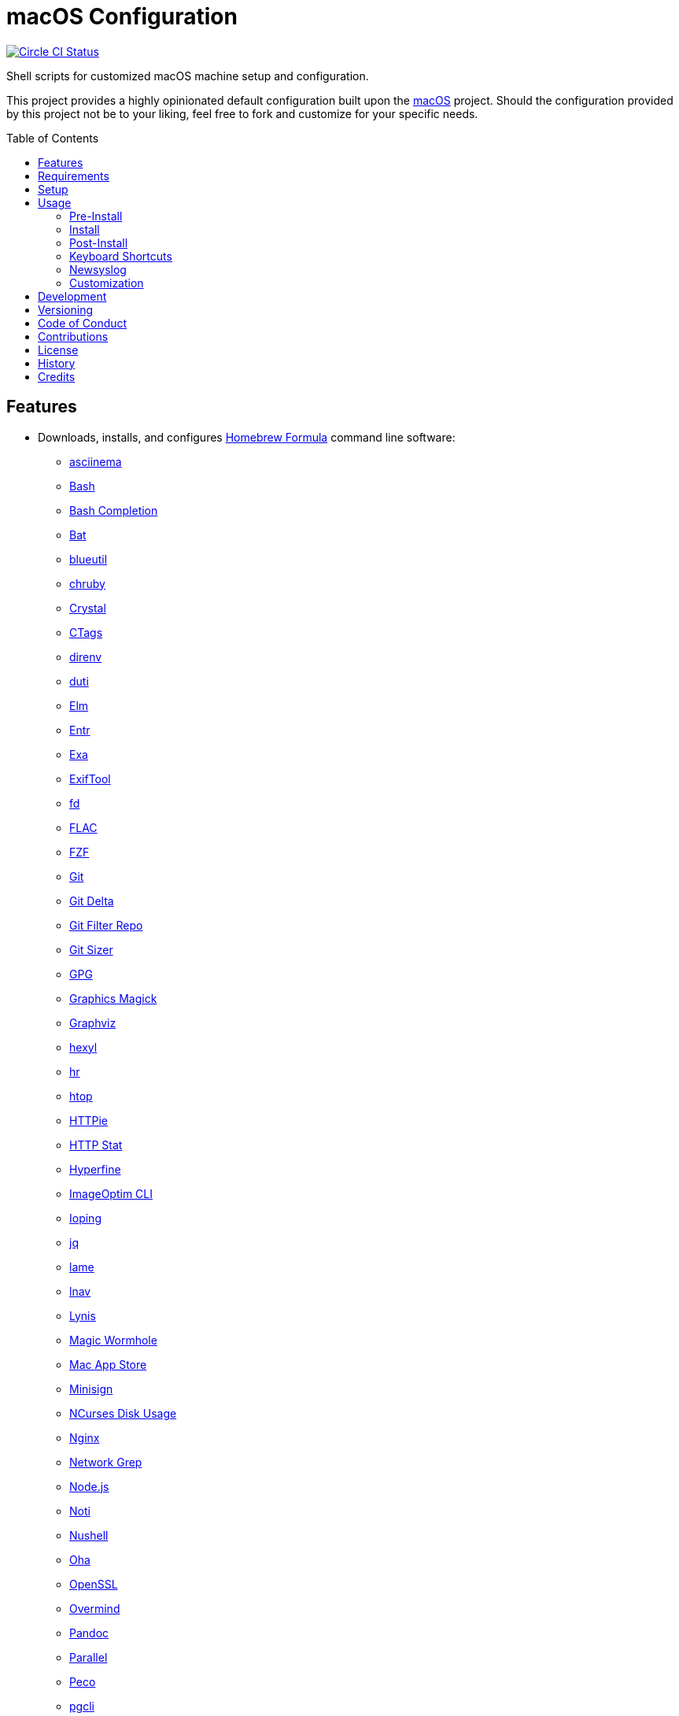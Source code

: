 :toc: macro
:toclevels: 5
:figure-caption!:

= macOS Configuration

[link=https://circleci.com/gh/bkuhlmann/mac_os-config]
image::https://circleci.com/gh/bkuhlmann/mac_os-config.svg?style=svg[Circle CI Status]

Shell scripts for customized macOS machine setup and configuration.

This project provides a highly opinionated default configuration built upon the
link:https://www.alchemists.io/projects/mac_os[macOS] project. Should the configuration provided by
this project not be to your liking, feel free to fork and customize for your specific needs.

toc::[]

== Features

* Downloads, installs, and configures link:https://brew.sh[Homebrew Formula] command line software:
** link:https://asciinema.org[asciinema]
** link:https://www.gnu.org/software/bash[Bash]
** link:http://bash-completion.alioth.debian.org[Bash Completion]
** link:https://github.com/sharkdp/bat[Bat]
** link:https://github.com/toy/blueutil[blueutil]
** link:https://github.com/postmodern/chruby[chruby]
** link:https://crystal-lang.org[Crystal]
** link:http://ctags.sourceforge.net[CTags]
** link:https://direnv.net[direnv]
** link:http://duti.org[duti]
** link:https://elm-lang.org[Elm]
** link:https://eradman.com/entrproject[Entr]
** link:https://the.exa.website[Exa]
** link:https://exiftool.org/index.html[ExifTool]
** link:https://github.com/sharkdp/fd[fd]
** link:https://www.xiph.org/flac[FLAC]
** link:https://github.com/junegunn/fzf[FZF]
** link:https://git-scm.com[Git]
** link:https://github.com/dandavison/delta[Git Delta]
** link:https://github.com/newren/git-filter-repo[Git Filter Repo]
** link:https://github.com/github/git-sizer[Git Sizer]
** link:https://www.gnupg.org[GPG]
** link:http://www.graphicsmagick.org[Graphics Magick]
** link:https://www.graphviz.org[Graphviz]
** link:https://github.com/sharkdp/hexyl[hexyl]
** link:https://github.com/LuRsT/hr[hr]
** link:https://hisham.hm/htop[htop]
** link:https://github.com/jkbrzt/httpie[HTTPie]
** link:https://github.com/reorx/httpstat[HTTP Stat]
** link:https://github.com/sharkdp/hyperfine[Hyperfine]
** link:https://github.com/JamieMason/ImageOptim-CLI[ImageOptim CLI]
** link:https://code.google.com/p/ioping[Ioping]
** link:https://stedolan.github.io/jq[jq]
** link:http://lame.sourceforge.net[lame]
** link:https://lnav.org[lnav]
** link:https://github.com/CISOfy/lynis[Lynis]
** link:https://magic-wormhole.readthedocs.io[Magic Wormhole]
** link:https://github.com/mas-cli/mas[Mac App Store]
** link:https://jedisct1.github.io/minisign[Minisign]
** link:https://dev.yorhel.nl/ncdu[NCurses Disk Usage]
** link:https://www.nginx.com[Nginx]
** link:http://ngrep.sourceforge.net[Network Grep]
** link:https://nodejs.org[Node.js]
** link:https://github.com/variadico/noti[Noti]
** link:https://github.com/nushell/nushell[Nushell]
** link:https://github.com/hatoo/oha[Oha]
** link:https://openssl.org[OpenSSL]
** link:https://github.com/DarthSim/overmind[Overmind]
** link:https://pandoc.org[Pandoc]
** link:https://savannah.gnu.org/projects/parallel[Parallel]
** link:https://github.com/peco/peco[Peco]
** link:https://www.pgcli.com[pgcli]
** link:https://www.zlib.net/pigz[Pigz]
** link:https://github.com/GPGTools/pinentry-mac[Pinentry]
** link:https://www.postgresql.org[PostgreSQL]
** link:http://denilson.sa.nom.br/prettyping[Pretty Ping]
** link:https://github.com/dalance/procs[Procs]
** link:https://www.ivarch.com/programs/pv.shtml[Pipe Viewer]
** link:https://ranger.github.io[Ranger]
** link:https://tiswww.case.edu/php/chet/readline/rltop.html[Readline]
** link:https://github.com/ChrisJohnsen/tmux-MacOSX-pasteboard[Reattach to User Namespace]
** link:http://redis.io[Redis]
** link:https://github.com/BurntSushi/ripgrep[ripgrep]
** link:https://github.com/postmodern/ruby-install[Ruby Install]
** link:https://www.rust-lang.org[Rust]
** link:https://github.com/sass/sassc[SASSC]
** link:https://github.com/koalaman/shellcheck[ShellCheck]
** link:https://www.joedog.org/siege-home[Siege]
** link:https://github.com/Aloxaf/silicon[Silicon]
** link:https://www.bernhard-baehr.de[Sleepwatcher]
** link:http://sox.sourceforge.net/sox.html[Sox]
** link:https://www.tarsnap.com[Tarsnap]
** link:https://www.terraform.io[Terraform]
** link:https://github.com/ggreer/the_silver_searcher[The Silver Surfer]
** link:http://tmux.sourceforge.net[tmux]
** link:https://github.com/XAMPPRocky/tokei[Tokie]
** link:https://www.vim.org[Vim]
** link:https://gitlab.com/procps-ng/procps[Watch]
** link:https://github.com/wg/wrk[Wrk]
** link:https://github.com/BurntSushi/xsv[xsv]
** link:https://github.com/mptre/yank[Yank]
** link:https://yarnpkg.com[Yarn]
** link:https://github.com/rupa/z[Z]
* Downloads, installs, and configures link:https://caskroom.github.io[Homebrew Cask] command line
software:
** link:https://www.alfredapp.com[Alfred]
** link:https://freemacsoft.net/appcleaner[App Cleaner]
** link:https://www.rogueamoeba.com/audiohijack[Audio Hijack]
** link:https://www.balena.io/etcher[Balena Etcher]
** link:https://www.macbartender.com[Bartender]
** link:https://beakerbrowser.com[Beaker]
** link:https://bombich.com[Carbon Copy Cloner]
** link:https://getcleanshot.com[CleanShot]
** link:https://clipgrab.org[ClipGrab]
** link:https://kapeli.com/dash[Dash]
** link:https://discord.com[Discord]
** link:https://www.getdoxie.com[Doxie]
** link:https://www.dropbox.com[Dropbox]
** link:https://www.mozilla.com/en-US/firefox[Firefox]
** link:https://www.rogueamoeba.com/fission[Fission]
** link:https://www.google.com/chrome[Google Chrome]
** link:https://www.noodlesoft.com[Hazel]
** link:http://imageoptim.pornel.net[ImageOptim]
** link:https://bjango.com/mac/istatmenus[iStat Menus]
** link:https://www.iterm2.com[iTerm2]
** link:https://www.ivpn.net[IVPN]
** link:https://www.kaleidoscopeapp.com/ksdiff2[ksdiff]
** link:https://www.obdev.at/products/microsnitch/index.html[Micro Snitch]
** link:https://muzzleapp.com[Muzzle]
** link:https://ngrok.com[Ngrok]
** link:https://numi.app[Numi]
** link:https://www.openoffice.org[OpenOffice]
** link:https://www.owasp.org/index.php/OWASP_Zed_Attack_Proxy_Project[OWASP Zed Attack Proxy (ZAP)]
** link:https://cocoatech.com[Path Finder]
** link:https://paw.cloud[Paw]
** link:https://www.pgadmin.org[pgAdmin]
** link:https://getpixelsnap.com[PixelSnap]
** link:https://manytricks.com/resolutionator[Resolutionator]
** link:https://flyingmeat.com/retrobatch[Retrobatch]
** link:https://signal.org[Signal]
** link:https://www.spotify.com[Spotify]
** link:https://www.sublimetext.com[Sublime Text 3]
** link:https://panic.com/transmit[Transmit]
** link:https://www.sparklabs.com/viscosity[Viscosity]
** link:https://code.visualstudio.com[Visual Studio Code]
** link:https://www.videolan.org/vlc[VLC]
* Downloads, installs, and configures http://www.apple.com/macosx/whats-new/app-store.html[App
Store] applications.
** link:https://1password.com[1Password]
** link:https://secure.flyingmeat.com/acorn[Acorn]
** link:https://itunes.apple.com/us/app/aquapath/id424425207[AquaPath]
** link:https://bear.app[Bear]
** link:http://www.cocoajsoneditor.com[Cocoa JSON Editor]
** link:https://usecontrast.com[Contrast]
** link:https://daisydiskapp.com[DaisyDisk]
** link:https://www.apple.com/mac/garageband[GarageBand]
** link:https://handmirror.app[Hand Mirror]
** link:https://www.apple.com/imovie[iMovie]
** link:https://www.kaleidoscopeapp.com[Kaleidoscope]
** link:https://manytricks.com/keycodes[Key Codes]
** link:https://manytricks.com/keymou[Keymou]
** link:https://www.apple.com/keynote[Keynote]
** link:http://www.amazon.com/gp/feature.html?docId=1000464931[Kindle]
** link:https://manytricks.com/leech[Leech]
** link:http://limechat.net/mac[LimeChat]
** link:https://marked2app.com[Marked 2]
** link:http://getmedis.com[Medis]
** link:https://trymeeter.com[Meeter]
** link:https://mindnode.com[MindNode]
** link:https://nothirst.com[MoneyWell]
** link:https://manytricks.com/moom[Moom]
** link:https://manytricks.com/namemangler[Name Mangler]
** link:https://www.apple.com/numbers[Numbers]
** link:https://www.omnigroup.com/omnifocus[OmniFocus]
** link:https://www.omnigroup.com/omnioutliner[OmniOutliner]
** link:https://www.apple.com/pages[Pages]
** link:https://krillapps.com/patterns[Patterns]
** link:https://smilesoftware.com/pdfpenpro[PDFpenPro]
** link:https://www.pixelmator.com[Pixelmator]
** link:https://www.color.ninja[Paletter]
** link:https://primitive.lol[Primitive]
** link:https://mizage.com/shush[Shush]
** link:https://slack.com[Slack]
** link:https://textsniper.app/[TextSniper]
** link:https://www.adriangranados.com[WiFi Explorer]
* Downloads, installs, and configures software applications not supported via Homebrew or the App
Store:
** link:https://www.docker.com[Docker]
** link:https://ranchero.com/netnewswire[NewNewsWire]
** link:https://www.sonos.com[Sonos]
* Downloads, installs, and configures software extensions:
** link:https://github.com/jgdavey/vim-blockle[Vim Blockle]
** link:https://github.com/tpope/vim-bundler[Vim Bundler]
** link:https://github.com/tpope/vim-commentary[Vim Commentary]
** link:https://github.com/tpope/vim-fugitive[Vim Fugitive]
** link:https://github.com/airblade/vim-gitgutter[Vim Git Gutter]
** link:https://github.com/tpope/vim-pathogen[Vim Pathogen]
** link:https://github.com/tpope/vim-projectionist[Vim Projectionist]
** link:https://github.com/tpope/vim-rails[Vim Rails]
** link:https://github.com/vim-ruby/vim-ruby[Vim Ruby]
** link:https://github.com/AndrewRadev/splitjoin.vim[Vim Splitjoin]
** link:https://github.com/kana/vim-textobj-user[Vim Text Object User]
** link:https://github.com/nelstrom/vim-textobj-rubyblock[Vim Text Object Ruby Block]
** link:https://github.com/tpope/vim-unimpaired[Vim Unimpaired]

== Requirements

. link:https://www.alchemists.io/projects/mac_os[macOS]

== Setup

To install, run:

[source,bash]
----
git clone https://github.com/bkuhlmann/mac_os-config.git
cd mac_os-config
git checkout 17.2.0
----

== Usage

The following will walk you through the steps of installing/re-installing your machine.

=== Pre-Install

Double check you have the following in place:

[arabic]
. Ensure a backup of your Apple, NAS, backup, and Dropbox credentials are available.
. Ensure a recent backup of your machine exists and works properly.
. Ensure Xcode installed per macOS requirements.
. Ensure link:https://support.apple.com/en-us/HT208198[Startup Security Utility] is disabled.
.. Turn on or restart your machine then press and hold `COMMAND + R` immediately after seeing the
  Apple logo.
.. Select Utilities → Startup Security Utility from the main menu.
.. Select _Secure Boot: No Security_.
.. Select _External Boot: Allow booting from external media_.
.. Click _Turn Off Firmware Password_.
.. Quit the utility and restart the machine.
. You are now ready to boot your system with the macOS Boot Disk, erase/format your drive, and start
the install process.

=== Install

See the link:https://www.alchemists.io/projects/mac_os#_usage[macOS] project for usage as it
provides the command line interface for running the configuration defined by this project.

=== Post-Install

The following are additional steps, not easily automated, that are worth completing after the
install scripts have completed:

* System Preferences
** Apple ID
*** Configure iCloud.
*** Enable Find My Mac.
** Security & Privacy
*** General
**** Require password immediately after sleep or screen saver begins.
**** Enable message when screen is locked. Example: `+<url> | <email> | <phone>+`.
**** Allow your Apple Watch to unlock your Mac.
*** FileVault
**** Enable FileVault and save the recovery key in a secure location (i.e. 1Password).
*** Firewall
**** Enable.
**** Automatically allow signed software.
**** Enable stealth mode.
** Internet Accounts
*** Add all accounts.
** Touch ID
*** Rename fingerprint.
** Keyboard
*** Keyboard
**** Slide _Key Repeat_ to _Fast_ (max).
**** Slide _Delay Until Repeat_ to _Short_ (max).
*** Shortcuts
**** Select _Launchpad and Dock_ and uncheck _Turn Dock Hiding On/Off_.
**** Select _Mission Control_ and assign `CONTROL + OPTION + COMMAND + N` to _Show Notification
     Center_.
**** Select _Screenshots_ and uncheck all boxes.
** Desktop and Screen Saver
*** Select _Desktop_, click `+`, and choose custom image.
*** Select _Screen Saver_, select _Message_, enter custom message, start after 10 minutes, and check
    _show with clock_.
** Bluetooth
*** Reconnect keyboard, mouse, and earbuds.
** Network
*** Configure Wi-Fi.
** Printers & Scanners
*** Add printer/scanner.
** Users & Groups
*** Update avatar image.
*** Remove unused login items.
*** Disable guest account.
** Wallet and Apple Pay
*** Reenable all accounts and assign default card.
** Sound
*** Sound Effects
**** Uncheck _Play sound on startup_.
**** Uncheck _Play user interface sound effects_.
*** Battery
**** Click on _Battery_ and uncheck _Show battery status in menu bar_.
**** Click on _Power Adapter_ and check _Prevent computer from sleeping automatically when the
     display is off_.
** Notifications
*** Do Not Disturb
**** Enable _Do Not Disturb_ from 9pm to 7am.
**** Enable _When display is sleeping_.
**** Enable _When screen is locked_.
**** Enable _When mirroring_.
**** Disable _Allow calls from everyone_.
**** Enable allow repeated calls.
*** Applications
**** Select _Banners_ for all apps.
**** Disable _Show notifications on lock screen_.
**** Disable _Play sounds for notifications_.
* iStat Menus
** Double click, within the Applications folder, to install as a system preference.
* Carbon Copy Cloner
** Rename old backup, create new backup, and set frequency schedule.
* Ensure link:https://support.apple.com/en-us/HT208198[Startup Security Utility] is enabled.
** Restart your machine then press and hold `COMMAND + R` immediately after seeing the Apple logo.
** Select _Secure Boot: Full Security_.
** Select _External Boot: Disallow booting from external or removable media_.
** Click _Turn On Firmware Password_.
** Quit the utility and restart the machine.

=== Keyboard Shortcuts

Several applications provide global hotkey support. These are the associations I use (which are also
captured in the `+restore.bom+` as well):

* *COMMAND + SPACE (hold):* Siri (open)
* *COMMAND + SPACE:* Spotlight (open)
* *COMMAND + SHIFT + T:* TextSnipper (capture text)
* link:https://www.alchemists.io/articles/clean_shot/#_shortcuts[CleanShot] - See article for
  details.
* *CONTROL + OPTION + COMMAND + b:* Bartender (hidden menu toggle)
* *CONTROL + OPTION + COMMAND + ENTER:* Keymou (move cursor by division)
* *CONTROL + OPTION + COMMAND + k:* Keymou (cursor highlight show/hide)
* *CONTROL + OPTION + COMMAND + m:* Moom (show/hide)
* *CONTROL + OPTION + COMMAND + n:* Notification Center (show/hide)
* link:https://www.alchemists.io/articles/pixel_snap/#_shortcuts[PixelSnap] - See article for
  details.
* *CONTROL + OPTION + COMMAND + r:* Resolutionator (selector)
* *CONTROL + OPTION + COMMAND + ←:* Keymou (move cursor left)
* *CONTROL + OPTION + COMMAND + ↑:* Keymou (move cursor up)
* *CONTROL + OPTION + COMMAND + →:* Keymou (move cursor right)
* *CONTROL + OPTION + COMMAND + ↓:* Keymou (move cursor down)
* *CONTROL + OPTION + SPACE:* OmniFocus (quick entry)
* *OPTION + SPACE:* Alfred (open)

=== Newsyslog

Native to macOS, link:https://www.freebsd.org/cgi/man.cgi?newsyslog.conf(5)[newsyslog] can be used
to configure system-wide log rotation across multiple projects. It’s a good recommendation to set
this up so that disk space is carefully maintained. Here’s how to configure it for your system,
start by creating a configuration for your projects in the `+/etc/newsyslog.d+` directory. In my
case, I use the following configurations:

* `+/etc/newsyslog.d/alchemists.conf+`
+
....
  # logfilename                                            [owner:group]    mode   count   size  when  flags
  /Users/bkuhlmann/Dropbox/Development/Work/**/log/*.log                    644    2       5120  *     GJN
....
* `+/etc/newsyslog.d/homebrew.conf+`
+
....
  # logfilename                   [owner:group]    mode   count   size    when  flags
  /usr/local/var/log/**/*.log                      644    2       5120    *     GJN
....

These configurations ensure that logs are rotated every 5MB (5120KB). In order to test that these
configurations are valid, run:

....
sudo newsyslog -nvv
....

If you don’t see any errors in the output, then your configuration settings are correct.

The last thing to do is to add a launch configuration to ensure the log rotations happen at
regularly scheduled intervals. To do this create the following file:
`+$HOME/Library/LaunchAgents/com.apple.newsyslog.plist+`. It should have the following content:

[source,xml]
----
<?xml version="1.0" encoding="UTF-8"?>
<!DOCTYPE plist PUBLIC "-//Apple Computer//DTD PLIST 1.0//EN" "https://www.apple.com/DTDs/PropertyList-1.0.dtd">
<plist version="1.0">
<dict>
  <key>Label</key>
  <string>com.apple.newsyslog</string>
  <key>ProgramArguments</key>
  <array>
    <string>/usr/sbin/newsyslog</string>
  </array>
  <key>LowPriorityIO</key>
  <true/>
  <key>Nice</key>
  <integer>1</integer>
  <key>StartCalendarInterval</key>
  <dict>
    <key>Minute</key>
    <integer>30</integer>
  </dict>
</dict>
</plist>
----

That’s it. System-wide log rotation is setup for your projects.

=== Customization

While this project’s configuration is opinionated and tailored for my setup, you can easily fork
this project and customize it for your environment. Start by editing the files found in the `+bin+`
and `+lib+` directories. Here is a breakdown of each:

* `bin/apply_basic_settings`: Applies basic and initial settings for setting up a machine.
* `bin/apply_default_settings`: Applies useful system and application defaults.
* `bin/install_app_store`: Installs macOS, GUI-based, App Store applications.
* `bin/install_applications`: Installs macOS, GUI-based, non-App Store applications.
* `bin/install_extensions`: Installs macOS application extensions and add-ons.
* `bin/install_homebrew_casks`: Installs Homebrew Casks.
* `bin/install_homebrew_formulas`: Installs Homebrew Formulas.
* `bin/restore_backup`: Restores system/application settings from backup image.
* `bin/setup_software`: Configures and launches (if necessary) installed software.
* `lib/settings.sh`: Defines custom settings for software applications, extensions, etc.

_TIP_: The installer determines which applications/extensions to install as defined in the
`+settings.sh+` script. Applications defined with the "`APP_NAME`" suffix and extensions defined
with the "`EXTENSION_PATH`" suffix inform the installer what to care about. Removing/commenting out
these applications/extensions within the `+settings.sh+` file will cause the installer to skip these
applications/extensions.

== Development

To contribute, run:

[source,bash]
----
git clone https://github.com/bkuhlmann/mac_os-config.git
cd mac_os-config
----

== Versioning

Read link:https://semver.org[Semantic Versioning] for details. Briefly, it means:

* Major (X.y.z) - Incremented for any backwards incompatible public API changes.
* Minor (x.Y.z) - Incremented for new, backwards compatible, public API enhancements/fixes.
* Patch (x.y.Z) - Incremented for small, backwards compatible, bug fixes.

== Code of Conduct

Please note that this project is released with a link:CODE_OF_CONDUCT.adoc[CODE OF CONDUCT]. By
participating in this project you agree to abide by its terms.

== Contributions

Read link:CONTRIBUTING.adoc[CONTRIBUTING] for details.

== License

Read link:LICENSE.adoc[LICENSE] for details.

== History

Read link:CHANGES.adoc[CHANGES] for details.

== Credits

Engineered by link:https://www.alchemists.io/team/brooke_kuhlmann[Brooke Kuhlmann].
